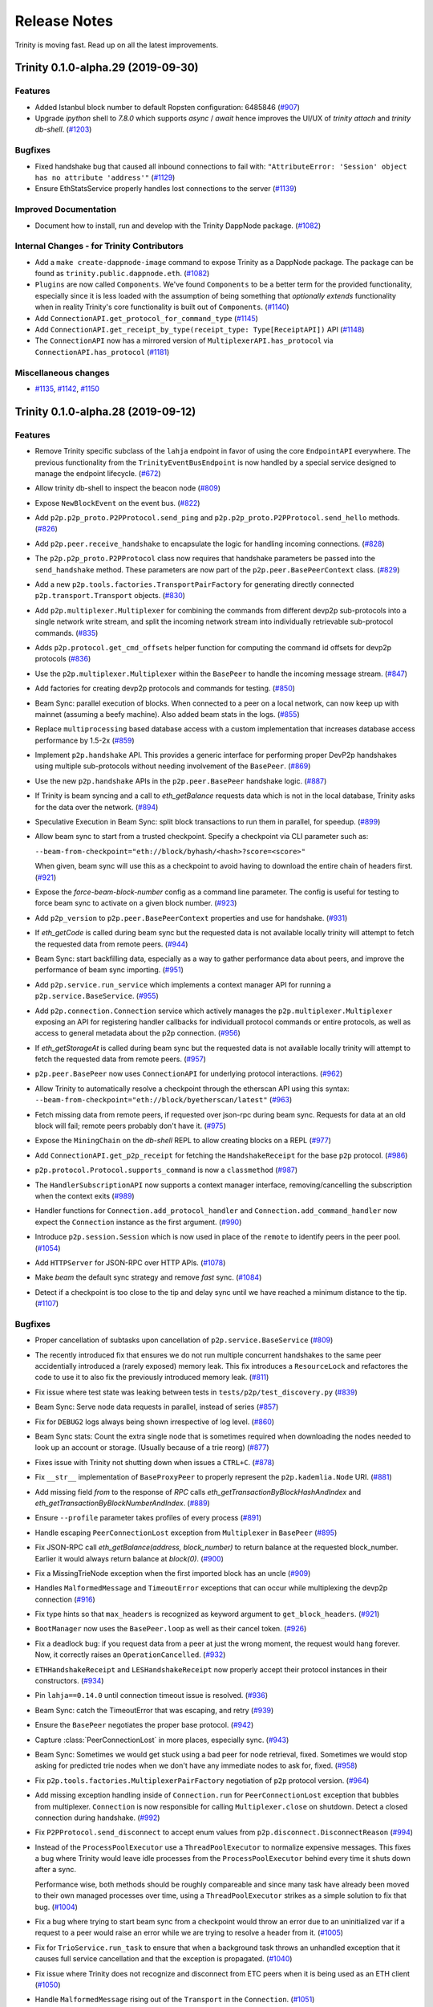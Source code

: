 Release Notes 
=============

Trinity is moving fast. Read up on all the latest improvements.

.. towncrier release notes start

Trinity 0.1.0-alpha.29 (2019-09-30)
-----------------------------------

Features
~~~~~~~~

- Added Istanbul block number to default Ropsten configuration: 6485846 (`#907 <https://github.com/ethereum/trinity/issues/907>`__)
- Upgrade `ipython` shell to `7.8.0` which supports `async` / `await` hence improves
  the UI/UX of `trinity attach` and `trinity db-shell`. (`#1203 <https://github.com/ethereum/trinity/issues/1203>`__)


Bugfixes
~~~~~~~~

- Fixed handshake bug that caused all inbound connections to fail with: ``"AttributeError: 'Session' object has no attribute 'address'"`` (`#1129 <https://github.com/ethereum/trinity/issues/1129>`__)
- Ensure EthStatsService properly handles lost connections to the server (`#1139 <https://github.com/ethereum/trinity/issues/1139>`__)


Improved Documentation
~~~~~~~~~~~~~~~~~~~~~~

- Document how to install, run and develop with the Trinity DappNode package. (`#1082 <https://github.com/ethereum/trinity/issues/1082>`__)


Internal Changes - for Trinity Contributors
~~~~~~~~~~~~~~~~~~~~~~~~~~~~~~~~~~~~~~~~~~~

- Add a ``make create-dappnode-image`` command to expose Trinity as a DappNode package. The
  package can be found as ``trinity.public.dappnode.eth``. (`#1082 <https://github.com/ethereum/trinity/issues/1082>`__)
- ``Plugins`` are now called ``Components``. We've found ``Components`` to be a
  better term for the provided functionality, especially since it is less loaded
  with the assumption of being something that *optionally extends* functionality
  when in reality Trinity's core functionality is built out of ``Components``. (`#1140 <https://github.com/ethereum/trinity/issues/1140>`__)
- Add ``ConnectionAPI.get_protocol_for_command_type`` (`#1145 <https://github.com/ethereum/trinity/issues/1145>`__)
- Add ``ConnectionAPI.get_receipt_by_type(receipt_type: Type[ReceiptAPI])`` API (`#1148 <https://github.com/ethereum/trinity/issues/1148>`__)
- The ``ConnectionAPI`` now has a mirrored version of ``MultiplexerAPI.has_protocol`` via ``ConnectionAPI.has_protocol`` (`#1181 <https://github.com/ethereum/trinity/issues/1181>`__)


Miscellaneous changes
~~~~~~~~~~~~~~~~~~~~~

- `#1135 <https://github.com/ethereum/trinity/issues/1135>`__, `#1142 <https://github.com/ethereum/trinity/issues/1142>`__, `#1150 <https://github.com/ethereum/trinity/issues/1150>`__


Trinity 0.1.0-alpha.28 (2019-09-12)
-----------------------------------

Features
~~~~~~~~

- Remove Trinity specific subclass of the ``lahja`` endpoint in favor of using the core ``EndpointAPI`` everywhere.  The previous functionality from the ``TrinityEventBusEndpoint`` is now handled by a special service designed to manage the endpoint lifecycle. (`#672 <https://github.com/ethereum/trinity/issues/672>`__)
- Allow trinity db-shell to inspect the beacon node (`#809 <https://github.com/ethereum/trinity/issues/809>`__)
- Expose ``NewBlockEvent`` on the event bus. (`#822 <https://github.com/ethereum/trinity/issues/822>`__)
- Add ``p2p.p2p_proto.P2PProtocol.send_ping`` and ``p2p.p2p_proto.P2PProtocol.send_hello`` methods. (`#826 <https://github.com/ethereum/trinity/issues/826>`__)
- Add ``p2p.peer.receive_handshake`` to encapsulate the logic for handling incoming connections. (`#828 <https://github.com/ethereum/trinity/issues/828>`__)
- The ``p2p.p2p_proto.P2PProtocol`` class now requires that handshake parameters be passed into the ``send_handshake`` method.  These parameters are now part of the ``p2p.peer.BasePeerContext`` class. (`#829 <https://github.com/ethereum/trinity/issues/829>`__)
- Add a new ``p2p.tools.factories.TransportPairFactory`` for generating directly connected ``p2p.transport.Transport`` objects. (`#830 <https://github.com/ethereum/trinity/issues/830>`__)
- Add ``p2p.multiplexer.Multiplexer`` for combining the commands from different devp2p sub-protocols into a single network write stream, and split the incoming network stream into individually retrievable sub-protocol commands. (`#835 <https://github.com/ethereum/trinity/issues/835>`__)
- Adds ``p2p.protocol.get_cmd_offsets`` helper function for computing the command id offsets for devp2p protocols (`#836 <https://github.com/ethereum/trinity/issues/836>`__)
- Use the ``p2p.multiplexer.Multiplexer`` within the ``BasePeer`` to handle the incoming message stream. (`#847 <https://github.com/ethereum/trinity/issues/847>`__)
- Add factories for creating devp2p protocols and commands for testing. (`#850 <https://github.com/ethereum/trinity/issues/850>`__)
- Beam Sync: parallel execution of blocks. When connected to a peer on a local network, can now
  keep up with mainnet (assuming a beefy machine). Also added beam stats in the logs. (`#855 <https://github.com/ethereum/trinity/issues/855>`__)
- Replace ``multiprocessing`` based database access with a custom implementation that increases database access performance by 1.5-2x (`#859 <https://github.com/ethereum/trinity/issues/859>`__)
- Implement ``p2p.handshake`` API.  This provides a generic interface for
  performing proper DevP2p handshakes using multiple sub-protocols without
  needing involvement of the ``BasePeer``. (`#869 <https://github.com/ethereum/trinity/issues/869>`__)
- Use the new ``p2p.handshake`` APIs in the ``p2p.peer.BasePeer`` handshake logic. (`#887 <https://github.com/ethereum/trinity/issues/887>`__)
- If Trinity is beam syncing and a call to `eth_getBalance` requests data which is not in
  the local database, Trinity asks for the data over the network. (`#894 <https://github.com/ethereum/trinity/issues/894>`__)
- Speculative Execution in Beam Sync: split block transactions to run them in parallel, for speedup. (`#899 <https://github.com/ethereum/trinity/issues/899>`__)
- Allow beam sync to start from a trusted checkpoint.
  Specify a checkpoint via CLI parameter such as:

  ``--beam-from-checkpoint="eth://block/byhash/<hash>?score=<score>"``

  When given, beam sync will use this as a checkpoint
  to avoid having to download the entire chain of headers
  first. (`#921 <https://github.com/ethereum/trinity/issues/921>`__)
- Expose the `force-beam-block-number` config as a command line parameter.
  The config is useful for testing to force beam sync to activate on a given block number. (`#923 <https://github.com/ethereum/trinity/issues/923>`__)
- Add ``p2p_version`` to ``p2p.peer.BasePeerContext`` properties and use for handshake. (`#931 <https://github.com/ethereum/trinity/issues/931>`__)
- If `eth_getCode` is called during beam sync but the requested data is not available
  locally trinity will attempt to fetch the requested data from remote peers. (`#944 <https://github.com/ethereum/trinity/issues/944>`__)
- Beam Sync: start backfilling data, especially as a way to gather performance data about peers, and
  improve the performance of beam sync importing. (`#951 <https://github.com/ethereum/trinity/issues/951>`__)
- Add ``p2p.service.run_service`` which implements a context manager API for running a ``p2p.service.BaseService``. (`#955 <https://github.com/ethereum/trinity/issues/955>`__)
- Add ``p2p.connection.Connection`` service which actively manages the ``p2p.multiplexer.Multiplexer`` exposing an API for registering handler callbacks for individuall protocol commands or entire protocols, as well as access to general metadata about the p2p connection. (`#956 <https://github.com/ethereum/trinity/issues/956>`__)
- If `eth_getStorageAt` is called during beam sync but the requested data is not available
  locally trinity will attempt to fetch the requested data from remote peers. (`#957 <https://github.com/ethereum/trinity/issues/957>`__)
- ``p2p.peer.BasePeer`` now uses ``ConnectionAPI`` for underlying protocol interactions. (`#962 <https://github.com/ethereum/trinity/issues/962>`__)
- Allow Trinity to automatically resolve a checkpoint through the etherscan API
  using this syntax: ``--beam-from-checkpoint="eth://block/byetherscan/latest"`` (`#963 <https://github.com/ethereum/trinity/issues/963>`__)
- Fetch missing data from remote peers, if requested over json-rpc during beam sync.
  Requests for data at an old block will fail; remote peers probably don't have it. (`#975 <https://github.com/ethereum/trinity/issues/975>`__)
- Expose the ``MiningChain`` on the `db-shell` REPL to allow creating blocks on a REPL (`#977 <https://github.com/ethereum/trinity/issues/977>`__)
- Add ``ConnectionAPI.get_p2p_receipt`` for fetching the ``HandshakeReceipt`` for the base ``p2p`` protocol. (`#986 <https://github.com/ethereum/trinity/issues/986>`__)
- ``p2p.protocol.Protocol.supports_command`` is now a ``classmethod`` (`#987 <https://github.com/ethereum/trinity/issues/987>`__)
- The ``HandlerSubscriptionAPI`` now supports a context manager interface, removing/cancelling the subscription when the context exits (`#989 <https://github.com/ethereum/trinity/issues/989>`__)
- Handler functions for ``Connection.add_protocol_handler`` and ``Connection.add_command_handler`` now expect the ``Connection`` instance as the first argument. (`#990 <https://github.com/ethereum/trinity/issues/990>`__)
- Introduce ``p2p.session.Session`` which is now used in place of the ``remote`` to identify peers in the peer pool. (`#1054 <https://github.com/ethereum/trinity/issues/1054>`__)
- Add ``HTTPServer`` for JSON-RPC over HTTP APIs. (`#1078 <https://github.com/ethereum/trinity/issues/1078>`__)
- Make `beam` the default sync strategy and remove `fast` sync. (`#1084 <https://github.com/ethereum/trinity/issues/1084>`__)
- Detect if a checkpoint is too close to the tip and delay sync until we have reached a minimum
  distance to the tip. (`#1107 <https://github.com/ethereum/trinity/issues/1107>`__)


Bugfixes
~~~~~~~~

- Proper cancellation of subtasks upon cancellation of ``p2p.service.BaseService`` (`#809 <https://github.com/ethereum/trinity/issues/809>`__)
- The recently introduced fix that ensures we do not run multiple concurrent
  handshakes to the same peer accidentially introduced a (rarely exposed) memory
  leak. This fix introduces a ``ResourceLock`` and refactores the code to use it
  to also fix the previously introduced memory leak. (`#811 <https://github.com/ethereum/trinity/issues/811>`__)
- Fix issue where test state was leaking between tests in ``tests/p2p/test_discovery.py`` (`#839 <https://github.com/ethereum/trinity/issues/839>`__)
- Beam Sync: Serve node data requests in parallel, instead of series (`#857 <https://github.com/ethereum/trinity/issues/857>`__)
- Fix for ``DEBUG2`` logs always being shown irrespective of log level. (`#860 <https://github.com/ethereum/trinity/issues/860>`__)
- Beam Sync stats: Count the extra single node that is sometimes required when downloading the nodes
  needed to look up an account or storage. (Usually because of a trie reorg) (`#877 <https://github.com/ethereum/trinity/issues/877>`__)
- Fixes issue with Trinity not shutting down when issues a ``CTRL+C``. (`#878 <https://github.com/ethereum/trinity/issues/878>`__)
- Fix ``__str__`` implementation of ``BaseProxyPeer`` to properly represent the ``p2p.kademlia.Node`` URI. (`#881 <https://github.com/ethereum/trinity/issues/881>`__)
- Add missing field `from` to the response of `RPC` calls `eth_getTransactionByBlockHashAndIndex` and `eth_getTransactionByBlockNumberAndIndex`. (`#889 <https://github.com/ethereum/trinity/issues/889>`__)
- Ensure ``--profile`` parameter takes profiles of every process (`#891 <https://github.com/ethereum/trinity/issues/891>`__)
- Handle escaping ``PeerConnectionLost`` exception from ``Multiplexer`` in ``BasePeer`` (`#895 <https://github.com/ethereum/trinity/issues/895>`__)
- Fix JSON-RPC call `eth_getBalance(address, block_number)` to return balance at the requested block_number.
  Earlier it would always return balance at `block(0)`. (`#900 <https://github.com/ethereum/trinity/issues/900>`__)
- Fix a MissingTrieNode exception when the first imported block has an uncle (`#909 <https://github.com/ethereum/trinity/issues/909>`__)
- Handles ``MalformedMessage`` and ``TimeoutError`` exceptions that can occur while multiplexing the devp2p connection (`#916 <https://github.com/ethereum/trinity/issues/916>`__)
- Fix type hints so that ``max_headers`` is recognized as keyword argument
  to ``get_block_headers``. (`#921 <https://github.com/ethereum/trinity/issues/921>`__)
- ``BootManager`` now uses the ``BasePeer.loop`` as well as their cancel token. (`#926 <https://github.com/ethereum/trinity/issues/926>`__)
- Fix a deadlock bug: if you request data from a peer at just the wrong moment, the request would hang
  forever. Now, it correctly raises an ``OperationCancelled``. (`#932 <https://github.com/ethereum/trinity/issues/932>`__)
- ``ETHHandshakeReceipt`` and ``LESHandshakeReceipt`` now properly accept their protocol instances in their constructors. (`#934 <https://github.com/ethereum/trinity/issues/934>`__)
- Pin ``lahja==0.14.0`` until connection timeout issue is resolved. (`#936 <https://github.com/ethereum/trinity/issues/936>`__)
- Beam Sync: catch the TimeoutError that was escaping, and retry (`#939 <https://github.com/ethereum/trinity/issues/939>`__)
- Ensure the ``BasePeer`` negotiates the proper base protocol. (`#942 <https://github.com/ethereum/trinity/issues/942>`__)
- Capture :class:`PeerConnectionLost` in more places, especially sync. (`#943 <https://github.com/ethereum/trinity/issues/943>`__)
- Beam Sync: Sometimes we would get stuck using a bad peer for node retrieval, fixed. Sometimes we
  would stop asking for predicted trie nodes when we don't have any immediate nodes to ask for, fixed. (`#958 <https://github.com/ethereum/trinity/issues/958>`__)
- Fix ``p2p.tools.factories.MultiplexerPairFactory`` negotiation of ``p2p`` protocol version. (`#964 <https://github.com/ethereum/trinity/issues/964>`__)
- Add missing exception handling inside of ``Connection.run`` for ``PeerConnectionLost`` exception that bubbles from multiplexer.  ``Connection`` is now responsible for calling ``Multiplexer.close`` on shutdown.  Detect a closed connection during handshake. (`#992 <https://github.com/ethereum/trinity/issues/992>`__)
- Fix ``P2PProtocol.send_disconnect`` to accept enum values from ``p2p.disconnect.DisconnectReason`` (`#994 <https://github.com/ethereum/trinity/issues/994>`__)
- Instead of the ``ProcessPoolExecutor`` use a ``ThreadPoolExecutor`` to normalize
  expensive messages. This fixes a bug where Trinity would leave idle processes
  from the ``ProcessPoolExecutor`` behind every time it shuts down after a sync.

  Performance wise, both methods should be roughly compareable and since many
  task have already been moved to their own managed processes over time, using
  a ``ThreadPoolExecutor`` strikes as a simple solution to fix that bug. (`#1004 <https://github.com/ethereum/trinity/issues/1004>`__)
- Fix a bug where trying to start beam sync from a checkpoint would throw an error
  due to an uninitialized var if a request to a peer would raise an error while
  we are trying to resolve a header from it. (`#1005 <https://github.com/ethereum/trinity/issues/1005>`__)
- Fix for ``TrioService.run_task`` to ensure that when a background task throws an unhandled exception that it causes full service cancellation and that the exception is propagated. (`#1040 <https://github.com/ethereum/trinity/issues/1040>`__)
- Fix issue where Trinity does not recognize and disconnect from ETC peers
  when it is being used as an ETH client (`#1050 <https://github.com/ethereum/trinity/issues/1050>`__)
- Handle ``MalformedMessage`` rising out of the ``Transport`` in the ``Connection``. (`#1051 <https://github.com/ethereum/trinity/issues/1051>`__)
- Ensure discovery V4 handles invalid command ids gracefully (`#1063 <https://github.com/ethereum/trinity/issues/1063>`__)
- Fix issue where attempts to establish new peer connections would halt shortly after startup due to missing timeout when attempting to dial a peer. (`#1069 <https://github.com/ethereum/trinity/issues/1069>`__)
- An exception while serving peer requests would crash out the peer pool event server.
  Now it doesn't crash, but logs a big red error (and catches innocuous exceptions, early on). (`#1074 <https://github.com/ethereum/trinity/issues/1074>`__)
- An occasional warning "ValidationError: Duplicate tasks detected" was crashing the node. It's
  recoverable, so log it, but don't crash. (`#1083 <https://github.com/ethereum/trinity/issues/1083>`__)
- Fix warning on ethstats.net due to incorrectly reported API version number. (`#1094 <https://github.com/ethereum/trinity/issues/1094>`__)
- Fix warning caused by inappropriate call to ``cancel_nowait``. (`#99999 <https://github.com/ethereum/trinity/issues/99999>`__)


Performance improvements
~~~~~~~~~~~~~~~~~~~~~~~~

- Immediately insert Beam Sync nodes that are "predicted" (soon to be used during parallel execution)
  This saves a round trip on live execution, when parallel execution already downloaded a node.
  Also, more aggressively make predictive requests if no urgent requests are waiting in the queue. (`#877 <https://github.com/ethereum/trinity/issues/877>`__)
- Previously, we gave up on predicted nodes that were not returned by a peer. Now we retry them,
  which helps make sure we aren't missing any nodes at block import time. (`#932 <https://github.com/ethereum/trinity/issues/932>`__)
- During Beam Sync previews, be sure to collect the nodes required to generate the new state root,
  rather than wait until it's time to import the block. (`#933 <https://github.com/ethereum/trinity/issues/933>`__)


Improved Documentation
~~~~~~~~~~~~~~~~~~~~~~

- Add a "Performance improvements" section to the release notes (`#884 <https://github.com/ethereum/trinity/issues/884>`__)
- Cleanup Quickstart and start a Cookbook with small recipes (`#890 <https://github.com/ethereum/trinity/issues/890>`__)
- Cover ``--profile`` parameter in Cookbook (`#891 <https://github.com/ethereum/trinity/issues/891>`__)
- Add a guide on how to create a custom developer testnet using a genesis configuration file (`#1037 <https://github.com/ethereum/trinity/issues/1037>`__)


Deprecations and Removals
~~~~~~~~~~~~~~~~~~~~~~~~~

- Remove ``p2p._utils.clamp`` in favor of the one from ``eth-utils>=1.5.2`` (`#832 <https://github.com/ethereum/trinity/issues/832>`__)
- Remove unused ``token`` argument from ``p2p.tools.memory_transport.MemoryTransport`` constructor (`#838 <https://github.com/ethereum/trinity/issues/838>`__)
- Remove legacy tests from core application code. (`#882 <https://github.com/ethereum/trinity/issues/882>`__)
- Remove the ``FakeAsync...`` classes from tests in favor of using the real versions for things like chain and database objects (`#949 <https://github.com/ethereum/trinity/issues/949>`__)


Miscellaneous internal changes
~~~~~~~~~~~~~~~~~~~~~~~~~~~~~~

- `#818 <https://github.com/ethereum/trinity/issues/818>`__, `#879 <https://github.com/ethereum/trinity/issues/879>`__, `#880 <https://github.com/ethereum/trinity/issues/880>`__, `#915 <https://github.com/ethereum/trinity/issues/915>`__, `#917 <https://github.com/ethereum/trinity/issues/917>`__, `#927 <https://github.com/ethereum/trinity/issues/927>`__, `#928 <https://github.com/ethereum/trinity/issues/928>`__, `#929 <https://github.com/ethereum/trinity/issues/929>`__, `#930 <https://github.com/ethereum/trinity/issues/930>`__, `#932 <https://github.com/ethereum/trinity/issues/932>`__, `#935 <https://github.com/ethereum/trinity/issues/935>`__, `#938 <https://github.com/ethereum/trinity/issues/938>`__, `#950 <https://github.com/ethereum/trinity/issues/950>`__, `#965 <https://github.com/ethereum/trinity/issues/965>`__, `#983 <https://github.com/ethereum/trinity/issues/983>`__, `#985 <https://github.com/ethereum/trinity/issues/985>`__, `#988 <https://github.com/ethereum/trinity/issues/988>`__, `#991 <https://github.com/ethereum/trinity/issues/991>`__, `#993 <https://github.com/ethereum/trinity/issues/993>`__, `#995 <https://github.com/ethereum/trinity/issues/995>`__, `#997 <https://github.com/ethereum/trinity/issues/997>`__, `#1021 <https://github.com/ethereum/trinity/issues/1021>`__, `#1043 <https://github.com/ethereum/trinity/issues/1043>`__, `#1045 <https://github.com/ethereum/trinity/issues/1045>`__, `#1052 <https://github.com/ethereum/trinity/issues/1052>`__, `#1055 <https://github.com/ethereum/trinity/issues/1055>`__, `#1066 <https://github.com/ethereum/trinity/issues/1066>`__, `#1075 <https://github.com/ethereum/trinity/issues/1075>`__


Trinity 0.1.0-alpha.27 (2019-07-17)
-----------------------------------

Bugfixes
~~~~~~~~

- Don't require blspy by default, which was breaking doc builds and making standard installs more
  difficult (by requiring cmake) (`#805 <https://github.com/ethereum/trinity/issues/805>`__)


Misc
~~~~

- `#806 <https://github.com/ethereum/trinity/issues/806>`__


Trinity 0.1.0-alpha.26 (2019-07-16)
-----------------------------------

Features
~~~~~~~~

- Expose certain peer pool events and move RequestServer into an isolated plugin (`#617 <https://github.com/ethereum/trinity/issues/617>`__)
- Run UPnP Service as an isolated plugin (plus `#730 <https://github.com/ethereum/trinity/pull/730>`_ fixup) (`#636 <https://github.com/ethereum/trinity/issues/636>`__)
- Log the gap time between the imported header and now; don't blast screen with logs when regular syncing a lot (`#646 <https://github.com/ethereum/trinity/issues/646>`__)
- Make logging config more ergonomic, flexible and consistent (`#682 <https://github.com/ethereum/trinity/issues/682>`__)
- In-memory ``Transport`` for use in testing. (`#693 <https://github.com/ethereum/trinity/issues/693>`__)
- Expose events for Transaction and NewBlockHashes commands on the EventBus (`#696 <https://github.com/ethereum/trinity/issues/696>`__)
- Use ``trinity db-shell`` to connect to a running process and inspect its database (`#728 <https://github.com/ethereum/trinity/issues/728>`__)
- Pool management upgrades

  - Move TransactionPool into its own process
  - Create ProxyPeerPool that partially exposes peer pool functionality to any process (`#734 <https://github.com/ethereum/trinity/issues/734>`__)

- Move responsibility for receiving handshake into ``p2p.transport.Transport`` class. (`#755 <https://github.com/ethereum/trinity/issues/755>`__)
- Trinity can now autocomplete CLI parameters on ``<tab>``.
  Learn how to activate autocomplete in the :doc:`docs</api/api.cli>`. (`#768 <https://github.com/ethereum/trinity/issues/768>`__)
- Implement ``p2p.trio_service.Service`` abstraction using ``trio`` as a loose
  replacement for the existing ``asyncio`` based ``p2p.service.BaseService``. (`#790 <https://github.com/ethereum/trinity/issues/790>`__)
- trinity attach can now accept path to ipc as parameter
  Learn more :doc:`docs</api/api.cli>`. (`#796 <https://github.com/ethereum/trinity/issues/796>`__)


Bugfixes
~~~~~~~~

- Header syncing is now limited in how far ahead of block sync it will go (`#704 <https://github.com/ethereum/trinity/issues/704>`__)
- Prevent ``KeyError`` exception raised at ``del self._dependencies[prune_task_id]`` during syncing (`#731 <https://github.com/ethereum/trinity/issues/731>`__)
- Fix a race condition in Trinity's event bus announcement ceremony (`#763 <https://github.com/ethereum/trinity/issues/763>`__)
- Several very uncommon issues during syncing, more likely during beam sync (`#772 <https://github.com/ethereum/trinity/issues/772>`__)
- Squashed bug that redownloads block bodies and logs this warning:
  ``ValidationError: Cannot finish prereq BlockImportPrereqs.StoreBlockBodies of task`` (`#780 <https://github.com/ethereum/trinity/issues/780>`__)
- When starting beam sync, download previous six block bodies, so that uncle validation can succeed.
  Import needs to verify that new block imports don't add uncles that were already added. (`#803 <https://github.com/ethereum/trinity/issues/803>`__)


Improved Documentation
~~~~~~~~~~~~~~~~~~~~~~

- Setup towncrier to generate release notes from fragment files to  ensure a higher standard
  for release notes. (`#754 <https://github.com/ethereum/trinity/issues/754>`__)
- Cover ``trinity.protocol`` events in API docs (`#766 <https://github.com/ethereum/trinity/issues/766>`__)
- Cover :class:`~trinity.config.TrinityConfig`, :class:`~trinity.config.Eth1AppConfig` and
  :class:`~trinity.config.BeaconAppConfig` in API docs. (`#775 <https://github.com/ethereum/trinity/issues/775>`__)
- Improve layout of API docs by grouping classmethods, methods and attributes. (`#778 <https://github.com/ethereum/trinity/issues/778>`__)
- In the API docs display class methods, static methods and methods as one group "methods".
  While we ideally wish to separate these, Sphinx keeps them all as one group which we'll
  be following until we find a better option. (`#794 <https://github.com/ethereum/trinity/issues/794>`__)


Deprecations and Removals
~~~~~~~~~~~~~~~~~~~~~~~~~

- Plugin removals

  - Remove ``BaseAsyncStopPlugin`` which isn't needed anymore now that there is no
    hardwired ``networking`` process anymore.
  - Remove plugin manager scopes which aren't needed anymore now that there is only
    a single ``PluginManager``. (`#763 <https://github.com/ethereum/trinity/issues/763>`__)

- The ``get_chain_config`` API was moved from the ``TrinityConfig`` to the ``Eth1AppConfig`` (`#771 <https://github.com/ethereum/trinity/issues/771>`__)


v0.1.0-alpha.25
--------------------------

Released 2019-06-05

- Upgraded py-evm to deal with eth-keys v0.3.0 dependency issue --
  `see commit <https://github.com/ethereum/trinity/commit/55d70bafb6e8d6918fee91ad54da721bdc5ed185>`_

v0.1.0-alpha.24
--------------------------

Released 2019-05-21

- `#637 <https://github.com/ethereum/trinity/pull/637>`_: EVM upgrade: py-evm upgraded to v0.2.0-alpha.43, changes copied here, from `the py-evm changelog <https://py-evm.readthedocs.io/en/latest/release_notes/index.html#alpha-43>`_

  - `#1778 <https://github.com/ethereum/py-evm/pull/1778>`_: Feature: Raise custom decorated exceptions when a trie node is missing from the database (plus some bonus logging and performance improvements)
  - `#1732 <https://github.com/ethereum/py-evm/pull/1732>`_: Bugfix: squashed an occasional "mix hash mismatch" while syncing
  - `#1716 <https://github.com/ethereum/py-evm/pull/1716>`_: Performance: only calculate & persist state root at end of block (post-Byzantium)
  - `#1735 <https://github.com/ethereum/py-evm/pull/1735>`_:

    - Performance: only calculate & persist storage roots at end of block (post-Byzantium)
    - Performance: batch all account trie writes to the database once per block
  - `#1747 <https://github.com/ethereum/py-evm/pull/1747>`_:

    - Maintenance: Lazily generate VM.block on first access. Enables loading the VM when you don't have its block body.
    - Performance: Fewer DB reads when block is never accessed.
  - Performance: speedups on ``chain.import_block()``:

    - `#1764 <https://github.com/ethereum/py-evm/pull/1764>`_: Speed up ``is_valid_opcode`` check, formerly 7% of total import time! (now less than 1%)
    - `#1765 <https://github.com/ethereum/py-evm/pull/1765>`_: Reduce logging overhead, ~15% speedup
    - `#1766 <https://github.com/ethereum/py-evm/pull/1766>`_: Cache transaction sender, ~3% speedup
    - `#1770 <https://github.com/ethereum/py-evm/pull/1770>`_: Faster bytecode iteration, ~2.5% speedup
    - `#1771 <https://github.com/ethereum/py-evm/pull/1771>`_: Faster opcode lookup in apply_computation, ~1.5% speedup
    - `#1772 <https://github.com/ethereum/py-evm/pull/1772>`_: Faster Journal access of latest data, ~6% speedup
    - `#1773 <https://github.com/ethereum/py-evm/pull/1773>`_: Faster stack operations, ~9% speedup
    - `#1776 <https://github.com/ethereum/py-evm/pull/1776>`_: Faster Journal record & commit checkpoints, ~7% speedup
    - `#1777 <https://github.com/ethereum/py-evm/pull/1777>`_: Faster bytecode navigation, ~7% speedup
  - `#1751 <https://github.com/ethereum/py-evm/pull/1751>`_: Maintenance: Add placeholder for Istanbul fork
- `#629 <https://github.com/ethereum/trinity/pull/629>`_: Feature: Peers which disconnect from us too quickly are blacklisted for a short period of time.
- `#625 <https://github.com/ethereum/trinity/pull/625>`_: Feature: Peer backend system is now sent full list of connected remotes
- `#624 <https://github.com/ethereum/trinity/pull/624>`_: Feature: Better logging and tracking of the reason a peer disconnection occured.
- `#612 <https://github.com/ethereum/trinity/pull/612>`_: Feature: Make Python 3.7 the environment of the ethereum/trinity docker images
- `#596 <https://github.com/ethereum/trinity/pull/596>`_: Feature: ``p2p.PeerPool`` now sources peer candidates using an extendable backend system.
- `#519 <https://github.com/ethereum/trinity/pull/519>`_: Feature: Retain disconnect reason on ``BasePeer`` when we disconnect.
- `#555 <https://github.com/ethereum/trinity/pull/555>`_: Feature: Peers who timeout too often in the Request/Response API will be disconnected from and blacklisted for 5 minutes.
- `#558 <https://github.com/ethereum/trinity/pull/558>`_: Feature: Peers who are disconnected due to a ``bad_protocol`` are blacklisted for 10 minutes.
- `#559 <https://github.com/ethereum/trinity/pull/559>`_: Feature: Peers who send invalid responses are disconnected from using ``bad_protocol``.
- `#569 <https://github.com/ethereum/trinity/pull/569>`_: Feature: Log messages with sequences of block numbers now use a concise representation to reduce message size.
- `#571 <https://github.com/ethereum/trinity/pull/571>`_: Feature: ``BaseService.uptime`` property now exposes integer number of seconds since service was started.
- `#441 <https://github.com/ethereum/trinity/pull/441>`_: Feature: Run with any custom network ID, as long as you specify a genesis file
- `#436 <https://github.com/ethereum/trinity/pull/436>`_: Feature: Connect to preferred nodes even when discovery is disabled
- `#518 <https://github.com/ethereum/trinity/pull/518>`_: Feature: Create log directory for you, if data dir is empty
- `#630 <https://github.com/ethereum/trinity/pull/630>`_: Bugfix: Proper shutdown of the whole trinity process if the network database is corrupt.
- `#618 <https://github.com/ethereum/trinity/pull/618>`_: Bugfix: Can actually connect to other trinity peers now (and syncing peers).
- `#595 <https://github.com/ethereum/trinity/pull/595>`_: Bugfix: Error handling for corrupt snappy data
- `#591 <https://github.com/ethereum/trinity/pull/591>`_: Bugfix: Catch ``RuntimeError`` in handshake to prevent crashing the entire node
- `#469 <https://github.com/ethereum/trinity/pull/469>`_: Bugfix: Fix deprecation warnings from ``p2p.ecies`` module.
- `#527 <https://github.com/ethereum/trinity/pull/527>`_: Bugfix: ``LESPeer`` class now raises proper exceptions for mismatched genesis hash or network id.
- `#531 <https://github.com/ethereum/trinity/pull/431>`_: Bugfix: ``p2p.kademlia.Node`` class is now pickleable.
- `#564 <https://github.com/ethereum/trinity/pull/464>`_: Bugfix: Sub-protocol compatibility matching extracted from ``p2p.BasePeer`` to make it easier to test.
- `#565 <https://github.com/ethereum/trinity/pull/565>`_: Bugfix: ``p2p.Protocol`` and ``p2p.Command`` classes no longer use mutable data structures for class-level properties.
- `#568 <https://github.com/ethereum/trinity/pull/568>`_: Bugfix: Revert to fixed timeout for Request/Response cycle with peer to mitigate incorrect timeouts when networking conditions change.
- `#570 <https://github.com/ethereum/trinity/pull/570>`_: Bugfix: Remove local implementations of humanize utils in favor of ``eth-utils`` library implementations.
- `#485 <https://github.com/ethereum/trinity/pull/485>`_: Bugfix: Ensure Trinity shuts down if Discovery crashes unexpectedly
- `#400 <https://github.com/ethereum/trinity/pull/400>`_: Bugfix: Respect configuration of individual logger (e.g -l p2p.discovery=ERROR)
- `#336 <https://github.com/ethereum/trinity/pull/336>`_: Bugfix: Ensure Trinity shuts down if the process pool dies (fatal error)
- `#347 <https://github.com/ethereum/trinity/pull/347>`_: Bugfix: Don't crash during sync pruning when switching peers
- `#446 <https://github.com/ethereum/trinity/pull/446>`_: Bugfix(es): Several reliability improvements to regular sync
- `#389 <https://github.com/ethereum/trinity/pull/389>`_: Bugfix: Always return contiguous headers from header syncer
- `#493 <https://github.com/ethereum/trinity/pull/493>`_: Performance: Establish peer connections concurrently rather than sequentially.
- `#528 <https://github.com/ethereum/trinity/pull/528>`_: Performance: Limit number of concurrent attempts to establish new peer connections.
- `#536 <https://github.com/ethereum/trinity/pull/536>`_: Performance: Peer connection tracking is now a plugin in the ``trinity`` codebase.
- `#389 <https://github.com/ethereum/trinity/pull/389>`_: Performance: When switching sync to a new lead peer, don't backtrack to importing old headers
- `#556 <https://github.com/ethereum/trinity/pull/556>`_: Performance: Upgrade to lahja 0.13.0 which performs less inter-process communication
- `#386 <https://github.com/ethereum/trinity/pull/386>`_: Performance: Slightly reduce eventbus traffic that the peer pool causes
- `#483 <https://github.com/ethereum/trinity/pull/483>`_: Performance: Speed up normalization of peer messages
- `#608 <https://github.com/ethereum/trinity/pull/608>`_: Maintenance: Enable tests for Constantinople and Petersburg
- `#623 <https://github.com/ethereum/trinity/pull/623>`_: Maintenance: Optimise for faster test runs

0.1.0-alpha.23
--------------------------

Released 2019-02-28

- `#337 <https://github.com/ethereum/trinity/pull/337>`_: Feature: Support for ConstantinopleV2 aka Petersburg aka ConstantinopleFix
- `#270 <https://github.com/ethereum/trinity/pull/270>`_: Performance: Persist information on peers between runs
- `#268 <https://github.com/ethereum/trinity/pull/268>`_: Maintenance: Add more bootnodes, use all the Geth and Parity bootnodes
- `#263 <https://github.com/ethereum/trinity/pull/263>`_: Performance: Upgrade to lahja 0.11.0 and get rid of EventBus coordinator process
- `#227 <https://github.com/ethereum/trinity/pull/227>`_: Bugfix: Do not accidentially create many processes that sit idle
- `#227 <https://github.com/ethereum/trinity/pull/227>`_: Tests: Cover APIs that also hit the database in `trinity attach` tests
- `#155 <https://github.com/ethereum/trinity/pull/155>`_: Feature: Disable syncing entirely with `--sync-mode none`
- `#155 <https://github.com/ethereum/trinity/pull/155>`_: Feature: Allow running `--sync-mode full` directly
- `#155 <https://github.com/ethereum/trinity/pull/155>`_: Feature: Allow plugins to extend `--sync-mode` with different strategies
- `#236 <https://github.com/ethereum/trinity/pull/236>`_: Performance: Quicker pruning of in-memory headers, was a leading asyncio bottleneck
- `#236 <https://github.com/ethereum/trinity/pull/236>`_: Bugfix: Several reliability improvements during sync

0.1.0-alpha.22
--------------

Released Jan 15, 2019

- `#176 <https://github.com/ethereum/trinity/pull/176>`_: Delay Constantinople upgrade

0.1.0-alpha.20
--------------

Released December 13, 2018

- `#1579 <https://github.com/ethereum/py-evm/pull/1579>`_: Feature: Full Constantinople support, with `all* <https://github.com/ethereum/py-evm/blob/fd537be45bafb2041c45a92f3d5240db2bc7f517/tests/json-fixtures/test_blockchain.py#L135-L158>`_ tests passing
- `#1590 <https://github.com/ethereum/py-evm/pull/1590>`_: Performance: CodeStream speedup
- `#1576 <https://github.com/ethereum/py-evm/pull/1576>`_: Bugfix: require recent enough py-ecc to avoid busted py-ecc release (see `#1572 <https://github.com/ethereum/py-evm/pull/1572>`_)
- `#1577 <https://github.com/ethereum/py-evm/pull/1577>`_: Maintenance: Show state diffs on all state failures (see #1573)
- `#1570 <https://github.com/ethereum/py-evm/pull/1570>`_: Maintenance: Cleanup sporadic unclean shutdown of peer request
- `#1580 <https://github.com/ethereum/py-evm/pull/1580>`_: Maintenance: The logged delta in expected vs actual account balance was backwards
- `#1573 <https://github.com/ethereum/py-evm/pull/1573>`_: Maintenance: Display state diffs on failing tests, for much easier EVM debugging
- `#1567 <https://github.com/ethereum/py-evm/pull/1567>`_: Performance: Reduce event bus traffic by enabling point-to-point communication
- `#1569 <https://github.com/ethereum/py-evm/pull/1569>`_: Bugfix: Increase Kademlia timeouts to work on high-latency networks
- `#1530 <https://github.com/ethereum/py-evm/pull/1530>`_: Maintenance: Rename logging level from ``trace`` (reserved for EVM tracing) to ``debug2``
- `#1553 <https://github.com/ethereum/py-evm/pull/1553>`_: Maintenance: Dynamically tune peer timeouts with historical latency (also `#1583 <https://github.com/ethereum/py-evm/pull/1583>`_)
- `#1560 <https://github.com/ethereum/py-evm/pull/1560>`_: Bugfix: Constantinople CREATE2 gas usage
- `#1559 <https://github.com/ethereum/py-evm/pull/1559>`_: Feature: Mainnet configuration now defaults to Constantinople rules at 7080000
- `#1557 <https://github.com/ethereum/py-evm/pull/1557>`_: Docs: Clarify that local plugins must be installed with ``-e``
- `#1538 <https://github.com/ethereum/py-evm/pull/1538>`_: Maintenance: Variety of dependency resolution warning cleanups
- `#1549 <https://github.com/ethereum/py-evm/pull/1549>`_: Maintenance: Separate Plugin space for ``trinity`` and ``trinity-beacon``
- `#1554 <https://github.com/ethereum/py-evm/pull/1554>`_: Maintenance: Enable asynchronous iterators that can be cancelled by a service
- `#1523 <https://github.com/ethereum/py-evm/pull/1523>`_: Maintenance: Much faster testing of valid PoW chains
- `#1536 <https://github.com/ethereum/py-evm/pull/1536>`_: Maintenance: Add ``trinity-beacon`` command as a placeholder for future Beacon Chain
- `#1500 <https://github.com/ethereum/py-evm/pull/1500>`_: Performance: Be smarter about validating the bloom filter, to avoid duplicate hashing
- `#1537 <https://github.com/ethereum/py-evm/pull/1537>`_: Maintenance: Use new event bus feature to avoid the old hack for clean shutdown
- `#1544 <https://github.com/ethereum/py-evm/pull/1544>`_: Docs: Quickstart fix -- use ``trinity attach`` instead of console
- `#1541 <https://github.com/ethereum/py-evm/pull/1541>`_: Docs: Simplify and de-duplicate readme
- `#1533 <https://github.com/ethereum/py-evm/pull/1533>`_: Bugfix: Light chain data lookups regressed during genesis file feature. Fixed
- `#1524 <https://github.com/ethereum/py-evm/pull/1524>`_: Bugfix: Validate header chain continuity during light sync
- `#1528 <https://github.com/ethereum/py-evm/pull/1528>`_: Maintenance: Computation code reorg and gas logging bugfix
- `#1522 <https://github.com/ethereum/py-evm/pull/1522>`_: Bugfix: Increase the system recursion limit for EVM requirements, but never decrease it
- `#1519 <https://github.com/ethereum/py-evm/pull/1519>`_: Docs: Document why we must spawn instead of fork on linux (spoiler: asyncio)
- `#1516 <https://github.com/ethereum/py-evm/pull/1516>`_: Maintenance: Add test for ``trinity attach``
- `#1299 <https://github.com/ethereum/py-evm/pull/1299>`_: Feature: Launch via custom genesis file (See `EIP proposal <https://github.com/ethereum/EIPs/issues/1085>`_)
- `#1496 <https://github.com/ethereum/py-evm/pull/1496>`_: Bugfix: Regular chain sync crash
- The research team has started adding Beacon Chain code to the underlying py-evm repo. It's all a work in progress, but for those who like to follow along:

  - `#1508 <https://github.com/ethereum/py-evm/pull/1508>`_: Rework Eth2.0 Types
  - `#1543 <https://github.com/ethereum/py-evm/pull/1543>`_: Beacon Chain network commands and protocol scaffolding
  - `#1521 <https://github.com/ethereum/py-evm/pull/1521>`_: Rework helper functions - part 1
  - `#1552 <https://github.com/ethereum/py-evm/pull/1552>`_: Beacon Chain protocol class and handshake
  - `#1555 <https://github.com/ethereum/py-evm/pull/1555>`_: Rename data structures and constants
  - `#1563 <https://github.com/ethereum/py-evm/pull/1563>`_: Rework helper functions - part 2
  - `#1574 <https://github.com/ethereum/py-evm/pull/1574>`_: Beacon block request handler

0.1.0-alpha.18,19
-----------------

That sound you make when you burp in the middle of a hiccup. Hiccurp?

0.1.0-alpha.17
--------------

Released November 20, 2018

- `#1488 <https://github.com/ethereum/py-evm/pull/1488>`_: Bugfix: Bugfix for state sync to limit the number of open files.
- `#1478 <https://github.com/ethereum/py-evm/pull/1478>`_: Maintenance: Improve logging messages during fast sync to include performance metrics
- `#1476 <https://github.com/ethereum/py-evm/pull/1476>`_: Bugfix: Ensure that network connections are properly close when a peer doesn't successfully complete the handshake.
- `#1474 <https://github.com/ethereum/py-evm/pull/1474>`_: Bugfix: EthStats fix for displaying correct uptime metrics
- `#1471 <https://github.com/ethereum/py-evm/pull/1471>`_: Maintenance: Upgrade ``mypy`` to ``0.641``
- `#1469 <https://github.com/ethereum/py-evm/pull/1469>`_: Maintenance: Add logging to show when fast sync has completed.
- `#1467 <https://github.com/ethereum/py-evm/pull/1467>`_: Bugfix: Don't add peers which disconnect during the boot process to the peer pool.
- `#1465 <https://github.com/ethereum/py-evm/pull/1465>`_: Bugfix: Proper handling for when ``SIGTERM`` is sent to the main Trinity process.
- `#1463 <https://github.com/ethereum/py-evm/pull/1463>`_: Bugfix: Better handling for bad server responses by EthStats client.
- `#1443 <https://github.com/ethereum/py-evm/pull/1443>`_: Maintenance: Merge the ``--nodekey`` and ``--nodekey-path`` flags.
- `#1438 <https://github.com/ethereum/py-evm/pull/1438>`_: Bugfix: Remove warnings when printing the ASCII Trinity header
- `#1437 <https://github.com/ethereum/py-evm/pull/1437>`_: Maintenance: Update to use f-strings for string formatting
- `#1435 <https://github.com/ethereum/py-evm/pull/1435>`_: Maintenance: Enable Constantinople fork on Ropsten chain
- `#1434 <https://github.com/ethereum/py-evm/pull/1434>`_: Bugfix: Fix incorrect mainnet genesis parameters.
- `#1421 <https://github.com/ethereum/py-evm/pull/1421>`_: Maintenance: Implement ``eth_syncing`` JSON-RPC endpoint
- `#1410 <https://github.com/ethereum/py-evm/pull/1410>`_: Maintenance: Implement EIP1283 for updated logic for ``SSTORE`` opcode gas costs.
- `#1395 <https://github.com/ethereum/py-evm/pull/1395>`_: Bugfix: Fix gas cost calculations for ``CREATE2`` opcode
- `#1386 <https://github.com/ethereum/py-evm/pull/1386>`_: Maintenance: Trinity now prints a message to make it more clear why Trinity was shutdown.
- `#1387 <https://github.com/ethereum/py-evm/pull/1387>`_: Maintenance: Use colorized output for ``WARNING`` and ``ERROR`` level logging messages.
- `#1378 <https://github.com/ethereum/py-evm/pull/1378>`_: Bugfix: Fix address generation for ``CREATE2`` opcode.
- `#1374 <https://github.com/ethereum/py-evm/pull/1374>`_: Maintenance: New ``ChainTipMonitor`` service to keep track of the highest TD chain tip.
- `#1371 <https://github.com/ethereum/py-evm/pull/1371>`_: Maintenance: Upgrade ``mypy`` to ``0.630``
- `#1367 <https://github.com/ethereum/py-evm/pull/1367>`_: Maintenance: Improve logging output to include more contextual information
- `#1361 <https://github.com/ethereum/py-evm/pull/1361>`_: Maintenance: Remove ``HeaderRequestingPeer`` in favor of ``BaseChainPeer``
- `#1353 <https://github.com/ethereum/py-evm/pull/1353>`_: Maintenance: Decouple peer message handling from syncing.
- `#1351 <https://github.com/ethereum/py-evm/pull/1351>`_: Bugfix: Unhandled ``DecryptionError``
- `#1348 <https://github.com/ethereum/py-evm/pull/1348>`_: Maintenance: Add default server URIs for mainnet and ropsten.
- `#1347 <https://github.com/ethereum/py-evm/pull/1347>`_: Maintenance: Improve code organization within ``trinity`` module
- `#1343 <https://github.com/ethereum/py-evm/pull/1343>`_: Bugfix: Rename ``Chain.network_id`` to be ``Chain.chain_id``
- `#1342 <https://github.com/ethereum/py-evm/pull/1342>`_: Maintenance: Internal rename of ``ChainConfig`` to ``TrinityConfig``
- `#1336 <https://github.com/ethereum/py-evm/pull/1336>`_: Maintenance: Implement plugin for EthStats reporting.
- `#1335 <https://github.com/ethereum/py-evm/pull/1335>`_: Maintenance: Relax some constraints on the ordered task management constructs.
- `#1332 <https://github.com/ethereum/py-evm/pull/1332>`_: Maintenance: Upgrade ``pyrlp`` to ``1.0.3``
- `#1317 <https://github.com/ethereum/py-evm/pull/1317>`_: Maintenance: Extract peer selection from the header sync.
- `#1312 <https://github.com/ethereum/py-evm/pull/1312>`_: Maintenance: Turn on warnings by default if in a prerelease

0.1.0-alpha.16
--------------

Released September 27, 2018

- `#1332 <https://github.com/ethereum/py-evm/pull/1332>`_: Bugfix: Comparing rlp objects across processes used to fail sporadically, because of a changing object hash (fixed by upgrading pyrlp to 1.0.3)
- `#1326 <https://github.com/ethereum/py-evm/pull/1326>`_: Maintenance: Squash a stack trace in the logs when a peer sends us an invalid public key during handshake
- `#1325 <https://github.com/ethereum/py-evm/pull/1325>`_: Bugfix: When switching to a new peer to sync headers, it might have started from too far behind the tip, and get stuck
- `#1327 <https://github.com/ethereum/py-evm/pull/1327>`_: Maintenance: Squash some log warnings from trying to make a request to a peer (or receive a response) while it is shutting down
- `#1321 <https://github.com/ethereum/py-evm/pull/1321>`_: Bugfix: Address a couple race condition exceptions when syncing headers from a new peer, and other downstream processing is in progress
- `#1316 <https://github.com/ethereum/py-evm/pull/1316>`_: Maintenance: Reduce size of images in documentation
- `#1313 <https://github.com/ethereum/py-evm/pull/1313>`_: Maintenance: Remove miscellaneous things that are generating python warnings (eg~ using deprecated methods)
- `#1279 <https://github.com/ethereum/py-evm/pull/1279>`_: Reliability: Atomically persist when storing: a block, a chain of headers, or a cluster of trie nodes
- `#1304 <https://github.com/ethereum/py-evm/pull/1304>`_: Maintenance: Refactor AtomicDB to return an explict database instance to write into
- `#1296 <https://github.com/ethereum/py-evm/pull/1296>`_: Maintenance: Require new AtomicDB in chain and header DB layers
- `#1295 <https://github.com/ethereum/py-evm/pull/1295>`_: Maintenance: New AtomicDB interface to enable a batch of atomic writes (all succeed or all fail)
- `#1290 <https://github.com/ethereum/py-evm/pull/1290>`_: Bugfix: more graceful recovery when re-launching sync on a fork
- `#1277 <https://github.com/ethereum/py-evm/pull/1277>`_: Maintenance: add a cancellable ``call_later`` to all services
- `#1226 <https://github.com/ethereum/py-evm/pull/1226>`_: Performance: enable multiple peer requests to a single fast peer when other peers are slow
- `#1254 <https://github.com/ethereum/py-evm/pull/1254>`_: Bugfix: peer selection when two peers have exactly the same throughput
- `#1253 <https://github.com/ethereum/py-evm/pull/1253>`_: Maintenance: prefer f-string formatting in p2p, trinity code

0.1.0-alpha.15
--------------

- `#1249 <https://github.com/ethereum/py-evm/pull/1249>`_: Misc bugfixes for fast sync reliability.
- `#1245 <https://github.com/ethereum/py-evm/pull/1245>`_: Improved exception messaging for ``BaseService``
- `#1244 <https://github.com/ethereum/py-evm/pull/1244>`_: Use ``time.perf_counter`` or ``time.monotonic`` over ``time.time``
- `#1242 <https://github.com/ethereum/py-evm/pull/1242>`_: Bugfix: Unhandled ``MalformedMessage``.
- `#1235 <https://github.com/ethereum/py-evm/pull/1235>`_: Typo cleanup.
- `#1236 <https://github.com/ethereum/py-evm/pull/1236>`_: Documentation cleanup
- `#1237 <https://github.com/ethereum/py-evm/pull/1237>`_: Code cleanup
- `#1232 <https://github.com/ethereum/py-evm/pull/1232>`_: Bugfix: Correctly enforce timeouts on peer requests and add lock mechanism to support concurrency.
- `#1229 <https://github.com/ethereum/py-evm/pull/1229>`_: CI cleanup
- `#1228 <https://github.com/ethereum/py-evm/pull/1228>`_: Merge ``KademliaProtocol`` and ``DiscoveryProtocol``
- `#1225 <https://github.com/ethereum/py-evm/pull/1225>`_: Expand peer stats tracking
- `#1221 <https://github.com/ethereum/py-evm/pull/1221>`_: Implement Discovery V5 Protocol
- `#1219 <https://github.com/ethereum/py-evm/pull/1219>`_: Re-organize and document fixture filler tools
- `#1214 <https://github.com/ethereum/py-evm/pull/1214>`_: Implement ``BaseService.is_operational``.
- `#1210 <https://github.com/ethereum/py-evm/pull/1210>`_: Convert sync to use streaming queue instead of batches.
- `#1209 <https://github.com/ethereum/py-evm/pull/1209>`_: Chain Builder tool
- `#1205 <https://github.com/ethereum/py-evm/pull/1205>`_: Bugfix: ExchangeHandler stats crash
- `#1204 <https://github.com/ethereum/py-evm/pull/1204>`_: Consensus bugfix for uncle validation
- `#1151 <https://github.com/ethereum/py-evm/pull/1151>`_: Change to ``import_block`` to return chain re-organization data.
- `#1197 <https://github.com/ethereum/py-evm/pull/1197>`_: Increase wait time for database IPC socket.
- `#1194 <https://github.com/ethereum/py-evm/pull/1194>`_: Unify ``ValidationError`` to use ``eth-utils`` exception class.
- `#1190 <https://github.com/ethereum/py-evm/pull/1190>`_: Improved testing for peer authentication
- `#1189 <https://github.com/ethereum/py-evm/pull/1189>`_: Detect crashed sub-services and exit
- `#1179 <https://github.com/ethereum/py-evm/pull/1179>`_: ``LightNode`` now uses ``Server`` for incoming peer connections.
- `#1182 <https://github.com/ethereum/py-evm/pull/1182>`_: Convert ``fix-unclean-shutdown`` CLI command to be a plugin


0.1.0-alpha.14
--------------

- `#1081 <https://github.com/ethereum/py-evm/pull/1081>`_ `#1115 <https://github.com/ethereum/py-evm/pull/1115>`_ `#1116 <https://github.com/ethereum/py-evm/pull/1116>`_: Reduce logging output during state sync.
- `#1063 <https://github.com/ethereum/py-evm/pull/1063>`_ `#1035 <https://github.com/ethereum/py-evm/pull/1035>`_ `#1089 <https://github.com/ethereum/py-evm/pull/1089>`_ `#1131 <https://github.com/ethereum/py-evm/pull/1131>`_ `#1132 <https://github.com/ethereum/py-evm/pull/1132>`_ `#1138 <https://github.com/ethereum/py-evm/pull/1138>`_ `#1149 <https://github.com/ethereum/py-evm/pull/1149>`_ `#1159 <https://github.com/ethereum/py-evm/pull/1159>`_: Implement round trip request/response API.
- `#1094 <https://github.com/ethereum/py-evm/pull/1094>`_ `#1124 <https://github.com/ethereum/py-evm/pull/1124>`_: Make the node processing during state sync more async friendly.
- `#1097 <https://github.com/ethereum/py-evm/pull/1097>`_: Keep track of which peers are missing trie nodes during state sync.
- `#1109 <https://github.com/ethereum/py-evm/pull/1109>`_ `#1135 <https://github.com/ethereum/py-evm/pull/1135>`_: Python 3.7 testing and experimental support.
- `#1136 <https://github.com/ethereum/py-evm/pull/1136>`_ `#1120 <https://github.com/ethereum/py-evm/pull/1120>`_: Module re-organization in preparation of extracting ``p2p`` and ``trinity`` modules.
- `#1137 <https://github.com/ethereum/py-evm/pull/1137>`_: Peer subscriber API now supports specifying specific msg types to reduce msg queue traffic.
- `#1142 <https://github.com/ethereum/py-evm/pull/1142>`_ `#1165 <https://github.com/ethereum/py-evm/pull/1165>`_: Implement JSON-RPC endpoints for: ``eth_estimateGas``, ``eth_accounts``, ``eth_call``
- `#1150 <https://github.com/ethereum/py-evm/pull/1150>`_ `#1176 <https://github.com/ethereum/py-evm/pull/1176>`_: Better handling of malformed messages from peers.
- `#1157 <https://github.com/ethereum/py-evm/pull/1157>`_: Use shared pool of workers across all services.
- `#1158 <https://github.com/ethereum/py-evm/pull/1158>`_: Support specifying granular logging levels via CLI.
- `#1161 <https://github.com/ethereum/py-evm/pull/1161>`_: Use a tmpfile based LevelDB database for cache during state sync to reduce memory footprint.
- `#1166 <https://github.com/ethereum/py-evm/pull/1166>`_: Latency and performance tracking for peer requests.
- `#1173 <https://github.com/ethereum/py-evm/pull/1173>`_: Better APIs for background task running for ``Service`` classes.
- `#1182 <https://github.com/ethereum/py-evm/pull/1182>`_: Convert ``fix-unclean-shutdown`` command to be a plugin.


0.1.0-alpha.13
--------------

- Remove specified ``eth-account`` dependency in favor of allowing ``web3.py`` specify the correct version.


0.1.0-alpha.12
--------------

- `#1058 <https://github.com/ethereum/py-evm/pull/1058>`_  `#1044 <https://github.com/ethereum/py-evm/pull/1044>`_: Add ``fix-unclean-shutdown`` CLI command for cleaning up after a dirty shutdown of the ``trinity`` CLI process.
- `#1041 <https://github.com/ethereum/py-evm/pull/1041>`_: Bugfix for ensuring CPU count for process pool is always greater than ``0``
- `#1010 <https://github.com/ethereum/py-evm/pull/1010>`_: Performance tuning during fast sync.  Only check POW on a subset of the received headers.
- `#996 <https://github.com/ethereum/py-evm/pull/996>`_ Experimental new Plugin API:  Both the transaction pool and the ``console`` and ``attach`` commands are now written as plugins.
- `#898 <https://github.com/ethereum/py-evm/pull/898>`_: New experimental transaction pool.  Disabled by default.  Enable with ``--tx-pool``.  (**warning**: has known issues that effect sync performance)
- `#935 <https://github.com/ethereum/py-evm/pull/935>`_: Protection against eclipse attacks.
- `#869 <https://github.com/ethereum/py-evm/pull/869>`_: Ensure connected peers are on the same side of the DAO fork.

Minor Changes

- `#1081 <https://github.com/ethereum/py-evm/pull/1081>`_: Reduce ``DEBUG`` log output during state sync.
- `#1071 <https://github.com/ethereum/py-evm/pull/1071>`_: Minor fix for how version string is generated for trinity
- `#1070 <https://github.com/ethereum/py-evm/pull/1070>`_: Easier profiling of ``ChainSyncer``
- `#1068 <https://github.com/ethereum/py-evm/pull/1068>`_: Optimize ``evm.db.chain.ChainDB.persist_block`` for common case.
- `#1057 <https://github.com/ethereum/py-evm/pull/1057>`_: Additional ``DEBUG`` logging of peer uptime and msg stats.
- `#1049 <https://github.com/ethereum/py-evm/pull/1049>`_: New integration test suite for trinity CLI
- `#1045 <https://github.com/ethereum/py-evm/pull/1045>`_ `#1051 <https://github.com/ethereum/py-evm/pull/1051>`_: Bugfix for generation of block numbers for ``GetBlockHeaders`` requests.
- `#1011 <https://github.com/ethereum/py-evm/pull/1011>`_: Workaround for parity bug `parity #8038 <https://github.com/paritytech/parity-ethereum/issues/8038>`_
- `#987 <https://github.com/ethereum/py-evm/pull/987>`_: Now serving requests from peers during fast sync.
- `#971 <https://github.com/ethereum/py-evm/pull/971>`_ `#909 <https://github.com/ethereum/py-evm/pull/909>`_ `#650 <https://github.com/ethereum/py-evm/pull/650>`_: Benchmarking test suite.
- `#968 <https://github.com/ethereum/py-evm/pull/968>`_: When launching ``console`` and ``attach`` commands, check for presence of IPC socket and log informative message if not found.
- `#934 <https://github.com/ethereum/py-evm/pull/934>`_: Decouple the ``Discovery`` and ``PeerPool`` services.
- `#913 <https://github.com/ethereum/py-evm/pull/913>`_: Add validation of retrieved contract code when operating in ``--light`` mode.
- `#908 <https://github.com/ethereum/py-evm/pull/908>`_: Bugfix for transitioning from syncing chain data to state data during fast sync.
- `#905 <https://github.com/ethereum/py-evm/pull/905>`_: Support for multiple UPNP devices.


0.1.0-alpha.11
--------------

- Bugfix for ``PreferredNodePeerPool`` to respect ``max_peers``


0.1.0-alpha.10
--------------

- More bugfixes to enforce ``--max-peers`` in ``PeerPool._connect_to_nodes``


0.1.0-alpha.9
-------------

- Bugfix to enforce ``--max-peers`` for incoming connections.


0.1.0-alpha.7
-------------

- Remove ``min_peers`` concept from ``PeerPool``
- Add ``--max-peers`` and enforcement of maximum peer connections maintained by
  the ``PeerPool``.


0.1.0-alpha.6
-------------

- Respond to ``GetBlockHeaders`` message during fast sync to prevent being disconnected as a *useless peer*.
- Add ``--profile`` CLI flag to Trinity to enable profiling via ``cProfile``
- Better error messaging with Trinity cannot determine the appropriate location for the data directory.
- Handle ``ListDeserializationError`` during handshake.
- Add ``net_version`` JSON-RPC endpoint.
- Add ``web3_clientVersion`` JSON-RPC endpoint.
- Handle ``rlp.DecodingError`` during handshake.
